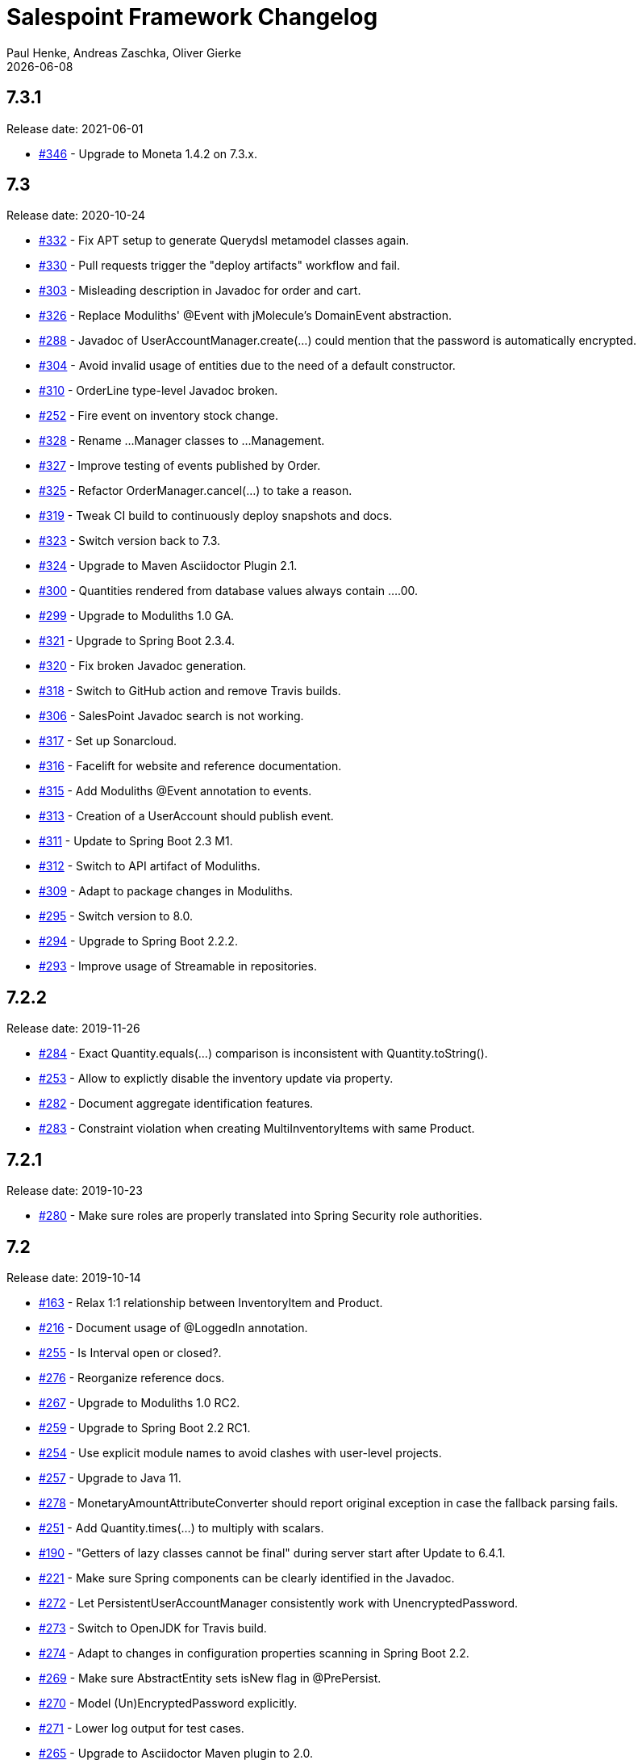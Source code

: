 = Salespoint Framework Changelog
Paul Henke, Andreas Zaschka, Oliver Gierke
:revdate: {localdate}
:linkbase: https://github.com/st-tu-dresden/salespoint/issues/

:numbered!:
[7.3.1]
== 7.3.1

Release date: 2021-06-01

- {linkbase}/346[#346] - Upgrade to Moneta 1.4.2 on 7.3.x.

:numbered!:
[7.3]
== 7.3

Release date: 2020-10-24

- {linkbase}/332[#332] - Fix APT setup to generate Querydsl metamodel classes again.
- {linkbase}/330[#330] - Pull requests trigger the "deploy artifacts" workflow and fail.
- {linkbase}/303[#303] - Misleading description in Javadoc  for order and cart.
- {linkbase}/326[#326] - Replace Moduliths' @Event with jMolecule's DomainEvent abstraction.
- {linkbase}/288[#288] - Javadoc of UserAccountManager.create(…) could mention that the password is automatically encrypted.
- {linkbase}/304[#304] - Avoid invalid usage of entities due to the need of a default constructor.
- {linkbase}/310[#310] - OrderLine type-level Javadoc broken.
- {linkbase}/252[#252] - Fire event on inventory stock change.
- {linkbase}/328[#328] - Rename …Manager classes to …Management.
- {linkbase}/327[#327] - Improve testing of events published by Order.
- {linkbase}/325[#325] - Refactor OrderManager.cancel(…) to take a reason.
- {linkbase}/319[#319] - Tweak CI build to continuously deploy snapshots and docs.
- {linkbase}/323[#323] - Switch version back to 7.3.
- {linkbase}/324[#324] - Upgrade to Maven Asciidoctor Plugin 2.1.
- {linkbase}/300[#300] - Quantities rendered from database values always contain ….00.
- {linkbase}/299[#299] - Upgrade to Moduliths 1.0 GA.
- {linkbase}/321[#321] - Upgrade to Spring Boot 2.3.4.
- {linkbase}/320[#320] - Fix broken Javadoc generation.
- {linkbase}/318[#318] - Switch to GitHub action and remove Travis builds.
- {linkbase}/306[#306] - SalesPoint Javadoc search is not working.
- {linkbase}/317[#317] - Set up Sonarcloud.
- {linkbase}/316[#316] - Facelift for website and reference documentation.
- {linkbase}/315[#315] - Add Moduliths @Event annotation to events.
- {linkbase}/313[#313] - Creation of a UserAccount should publish event.
- {linkbase}/311[#311] - Update to Spring Boot 2.3 M1.
- {linkbase}/312[#312] - Switch to API artifact of Moduliths.
- {linkbase}/309[#309] - Adapt to package changes in Moduliths.
- {linkbase}/295[#295] - Switch version to 8.0.
- {linkbase}/294[#294] - Upgrade to Spring Boot 2.2.2.
- {linkbase}/293[#293] - Improve usage of Streamable in repositories.

:numbered!:
[7.2.2]
== 7.2.2

Release date: 2019-11-26

- {linkbase}/284[#284] - Exact Quantity.equals(…) comparison is inconsistent with Quantity.toString().
- {linkbase}/253[#253] - Allow to explictly disable the inventory update via property.
- {linkbase}/282[#282] - Document aggregate identification features.
- {linkbase}/283[#283] - Constraint violation when creating MultiInventoryItems with same Product.

:numbered!:
[7.2.1]
== 7.2.1

Release date: 2019-10-23

- {linkbase}/280[#280] - Make sure roles are properly translated into Spring Security role authorities.

:numbered!:
[7.2]
== 7.2

Release date: 2019-10-14

- {linkbase}/163[#163] - Relax 1:1 relationship between InventoryItem and Product.
- {linkbase}/216[#216] - Document usage of @LoggedIn annotation.
- {linkbase}/255[#255] - Is Interval open or closed?.
- {linkbase}/276[#276] - Reorganize reference docs.
- {linkbase}/267[#267] - Upgrade to Moduliths 1.0 RC2.
- {linkbase}/259[#259] - Upgrade to Spring Boot 2.2 RC1.
- {linkbase}/254[#254] - Use explicit module names to avoid clashes with user-level projects.
- {linkbase}/257[#257] - Upgrade to Java 11.
- {linkbase}/278[#278] - MonetaryAmountAttributeConverter should report original exception in case the fallback parsing fails.
- {linkbase}/251[#251] - Add Quantity.times(…) to multiply with scalars.
- {linkbase}/190[#190] - "Getters of lazy classes cannot be final" during server start after Update to 6.4.1.
- {linkbase}/221[#221] - Make sure Spring components can be clearly identified in the Javadoc.
- {linkbase}/272[#272] - Let PersistentUserAccountManager consistently work with UnencryptedPassword.
- {linkbase}/273[#273] - Switch to OpenJDK for Travis build.
- {linkbase}/274[#274] - Adapt to changes in configuration properties scanning in Spring Boot 2.2.
- {linkbase}/269[#269] - Make sure AbstractEntity sets isNew flag in @PrePersist.
- {linkbase}/270[#270] - Model (Un)EncryptedPassword explicitly.
- {linkbase}/271[#271] - Lower log output for test cases.
- {linkbase}/265[#265] - Upgrade to Asciidoctor Maven plugin to 2.0.
- {linkbase}/268[#268] - Upgrade to JUnit 5.4.2.
- {linkbase}/266[#266] - Default spring.datasource.generate-unique-name to true.
- {linkbase}/264[#264] - Tweak Lombok setup to exclude generated code from test coverage reports.
- {linkbase}/261[#261] - Add explicit module display names.
- {linkbase}/262[#262] - Upgrade to Lombok Maven Plugin 1.18.6.0.
- {linkbase}/263[#263] - Upgrade Asciidoctor Maven Plugin dependencies.
- {linkbase}/258[#258] - Upgrade to JUnit 5.4.
- {linkbase}/250[#250] - Quantity.isZeroOrNegative() is false for amounts with decimal digits.

:numbered!:
[7.1]
== 7.1

Release date: 2019-01-08

- {linkbase}/247[#247] - Map `Product.categories` eagerly to avoid `LazyInitializationExceptions` from `….toString()`.
- {linkbase}/246[#246] - ChargeLine needs an inheritance strategy defined.
- {linkbase}/245[#245] - Explicitly enable `spring.jpa.open-in-view` to avoid warning.
- {linkbase}/238[#238] - Tweak Travis build to make sure the first build runs the tests as well.
- {linkbase}/239[#239] - Upgrade to Spring Data release train Moore.
- {linkbase}/244[#244] - Upgrade to Spring Boot 2.1.1.
- {linkbase}/243[#243] - `LoggedInHandlerMethodArgumentResolver` not registered anymore.
- {linkbase}/242[#242] - Fix transaction settings for `PersistentUserAccountManager.delete(…)`.
- {linkbase}/241[#241] - Clean up web auto configuration.
- {linkbase}/240[#240] - Add ability to lookup all orders.
- {linkbase}/237[#237] - Make Querydsl dependency non-optional.
- {linkbase}/235[#235] - Move `StringToRoleConverter` into user account module.
- {linkbase}/236[#236] - Add modulith component diagrams to reference documentation.
- {linkbase}/234[#234] - Move AttributeConverter for MonetaryAmount to support package.
- {linkbase}/233[#233] - Upgrade to Moduliths 1.0 M2.
- {linkbase}/232[#232] - Allow lookup of products that are assigned to a set of categories.
- {linkbase}/220[#220] - Improve Javadoc of `Accountancy.add(…)` to include not about the entry's date handling.
- {linkbase}/215[#215] - Create human readable representation in `OrderCompletionReport.toString()`.
- {linkbase}/214[#214] - Configure Maven Source Plugin to attach sources.
- {linkbase}/180[#180] - Documentation section on orders is wrong about the usage of ``ChargeLine``s.
- {linkbase}/228[#228] - Implement `UserAccount.toString()` for easier debugging.
- {linkbase}/222[#222] - Allow login via email address.
- {linkbase}/231[#231] - Wrong Javadoc in `AccountancyEntry(MonetaryAmount, String)`.
- {linkbase}/226[#226] - Add ability to have ``ChargeLine``s that refer to ``OrderLine``s.
- {linkbase}/230[#230] - Publish event on order cancellation and adapt inventory and accountancy accordingly.
- {linkbase}/227[#227] - Prefix columns of `Quantity` to avoid name clashes.
- {linkbase}/229[#229] - Add `.factorypath` to `.gitignore`.
- {linkbase}/225[#225] - Upgrade to Spring Boot 2.1 GA.
- {linkbase}/218[#218] - Allow deleting user accounts.
- {linkbase}/219[#219] - Allow deleting orders.

:numbered!:
[7.0]
== 7.0

Release date: 2018-10-05

- {linkbase}/199[#199] - Re-evalute cascade operations on InventoryItem.
- {linkbase}/197[#197] - Reduce visibility of primary OrderLine constructor.
- {linkbase}/204[#204] - Hide component internals in JavaDoc.
- {linkbase}/207[#207] - Upgrade to Spring Boot 2.1 M4.
- {linkbase}/212[#212] - Upgrade to Moduliths 1.0 M1.
- {linkbase}/208[#208] - Upgrade to JUnit 5.
- {linkbase}/196[#196] - Improve design in Quantity.
- {linkbase}/210[#210] - Integrate Moduliths architecture conventions.
- {linkbase}/211[#211] - Switch repository methods returning Iterables to Streamables.
- {linkbase}/174[#174] - Upgrade to Spring Boot 2.0.
- {linkbase}/205[#205] - Extend copyright years to 2018.
- {linkbase}/206[#206] - Add nullability annotations.

:numbered!:
[6.4-GA]
== 6.4 GA

Release date: 2017-10-03

- {linkbase}172[#172] - Upgrade to Spring Boot 1.5.7.
- {linkbase}173[#173] - Minor polishing in domain model.
- {linkbase}169[#169] - Add Apache License headers.
- {linkbase}170[#170] - Switch to non-JavaDoc-violating references to issues in test cases.
- {linkbase}171[#171] - Upgrade to Moneta 1.1.
- {linkbase}164[#164] - Upgrade to Spring Boot 1.5.
- {linkbase}166[#166] - Upgrade Maven Wagon plugin to 3.0.
- {linkbase}167[#167] - Upgrade Lombok Maven plugin to 1.16.18.0.
- {linkbase}168[#168] - Upgrade Asciidoctor Maven plugin to latest version.
- {linkbase}165[#165] - Upgrade to AssertJ 3.8.

:numbered!:
[6.3.1]
== 6.3.1

Release date: 2016-11-27

- {linkbase}147[#147] - Add link:./salespoint-reference.html#modules.useraccount[section to reference documentation] on which features the `UserAccountManagement` actually provides.
- {linkbase}148[#148] - Add link:./salespoint-reference.html#modules.order.handling-events[section to the reference documentation] on how to write custom event handlers.
- {linkbase}154[#154] - Update JavaDoc of `@LoggedIn` to indicate that usage with a plain UserAccount is possible, too.
- {linkbase}153[#153] - Allow to check `Interval` instances for overlaps.
- {linkbase}152[#152] - Allow `Interval` to be used as JPA embeddable.
- {linkbase}149[#149] - Add link:./api/org/salespointframework/support/RecordingMailSender.html[`MailSender` implementation] that allows to inspect the messages sent.
- {linkbase}150[#150] - Update Sonargraph architecture description after the changes in `Order` events.

:numbered!:
[6.3]
== 6.3

Release date: 2016-10-23

- {linkbase}145[#145] - Improve JavaDoc of Accountancy.
- {linkbase}143[#143] - Quantity should throw more specific exception for operations with incompatible metrics.
- {linkbase}139[#139] - Add JPA 2.1 AttributeConverter for MonetaryAmount.
- {linkbase}140[#140] - Upgrade to Spring Boot 1.4.
- {linkbase}141[#141] - Rename SalespointDataInitializer to DataInitializerInvoker.
- {linkbase}142[#142] - Add method to find items out of stock on Inventory.
- {linkbase}144[#144] - Refactor handling of downstream actions in PersistentOrderManager to use events.
- {linkbase}125[#125] - Improve JavaDoc of ConsoleWritingMailSender.
- {linkbase}119[#119] - Upgrade to Spring Boot 1.3 GA.
- {linkbase}114[#114] - Add example and test on how to extend Inventory.
- {linkbase}115[#115] - Switch to H2 as test database.

:numbered!:
[6.2.1]
== 6.2.1

Release date: 2016-01-05

- {linkbase}136[#136] - Upgrade to Asciidoctor Maven plugin 1.5.3.
- {linkbase}135[#135] - Fix Javadoc on Inventory.
- {linkbase}134[#134] - Upgrade to Spring Boot 1.3.1 to benefit from devtools.
- {linkbase}131[#131] - Improve reference documentation on Money.
- {linkbase}130[#130] - Make sure JavaDoc is correct for Lombok generated methods.
- {linkbase}129[#129] - Add Quantity.toZero().
- {linkbase}126[#126] - Improve JavaDoc of ConsoleWritingMailSender.
- {linkbase}124[#124] - Documentation for updated Role usage.
- {linkbase}120[#120] - Upgrade to Spring Boot 1.3 GA.

:numbered!:
[6.2-GA]
== 6.2 GA

Release date: 2015-10-29

- {linkbase}113[#113] - Upgrade to Spring Boot 1.3 RC1.
- {linkbase}112[#112] - Remove obsolete Thymeleaf tests.
- {linkbase}111[#111] - Update Sonargraph architecture description.
- {linkbase}108[#108] - Remove TODOs from reference documentation.
- {linkbase}107[#107] - Turn Role into value object.
- {linkbase}104[#104] - Create link to the UML class diagram in the technical reference.
- {linkbase}101[#101] - Fixed small typo.
- {linkbase}100[#100] - Update UML diagrams.
- {linkbase}97[#97] - Update UML diagrams in reference documentation.
- {linkbase}67[#67] - Improve documention about Quantity attributes.
- {linkbase}61[#61] - Improve naming of find(…) methods in OrderManager.

:numbered!:
[6.2-RC1]
== 6.2 RC1

Release date: 2015-10-09

- {linkbase}99[#99] - Improve Quantity's toString() method.
- {linkbase}96[#96] - Upgrade to Spring Boot 1.3.
- {linkbase}93[#93] - Upgrade to Spring Boot 1.2.5.
- {linkbase}92[#92] - AccountancyEntry.getDate() should use Optional.
- {linkbase}91[#91] - Upgrade to Spring Security 4.0.1.
- {linkbase}90[#90] - Upgrade to Spring Boot 1.2.4.
- {linkbase}89[#89] - Switch to Moneta for handling of monetary amounts.
- {linkbase}88[#88] - Remove workaround for #87.
- {linkbase}87[#87] - Add temporary workaround for Spring Boot not picking up multiple @EntityScan annotations.
- {linkbase}86[#86] - Upgrade to Spring Data Fowler.
- {linkbase}85[#85] - Upgrade to Spring Security 4.0.
- {linkbase}84[#84] - Upgrade to Spring Boot 1.2.3.
- {linkbase}83[#83] - Switch to official release of Thymeleaf JDK 8 integration.
- {linkbase}9[#9] - Simplify Quantity API.

:numbered!:
[6.1.1]
== 6.1.1

Release date: 2014-12-23

- {linkbase}80[#80] - Add equals(…)  / hashCode() / toString() methods to value objects in payment package.
- {linkbase}76[#76] - SpringSecurityAuthenticationManager should return Optional.empty() if no user is logged in.
- {linkbase}75[#75] - Update architecture description to reflect allowed dependency from orders to inventory.
- {linkbase}74[#74] - Make sure auto-configuration for web and security gets applied.
- {linkbase}72[#72] - Reintroduce CharacterEncodingFilter bean declaration as the default in Boot 1.2.0 doesn't work as advertised.

:numbered!:
[6.1]
== 6.1

Release date: 2014-12-12

- {linkbase}71[#71] - Include Thymeleaf / Spring Security integration library by default.
- {linkbase}70[#70] - JavaDoc should list package protected types.
- {linkbase}69[#69] - PersistentOrderManager needs to invoke save(…) after completing the order.
- {linkbase}62[#62] - Remove deprecated OrderManager.add(…) and update(…) methods.
- {linkbase}57[#57] - Add @EnableSalespoint to simplify bootstrapping of Salespoint applications.
- {linkbase}56[#56] - Upgrade to Spring Boot 1.2.
- {linkbase}52[#52] - Provide component to let Thymeleaf render JDK 8 date formats correctly.
- {linkbase}47[#47] - Reduce visibility of constructors of SalespointIdentifier subtypes.

:numbered!:
[6.0.1]
== 6.0.1

Release date: 2014-12-01

- {linkbase}64[#64] - Subtracting quantities returns invalid result (not a bug).
- {linkbase}63[#63] - Make 6.1 the next development version.
- {linkbase}60[#60] - Unify OrderManager.add(…) and ….update(…).
- {linkbase}59[#59] - Add port-property to MailSenderAutoConfiguration.MailProperties.
- {linkbase}58[#58] - Upgrade to Spring Boot 1.1.9.
- {linkbase}55[#55] - UserAccount is missing an uniqueness constraint on identifier.
- {linkbase}54[#54] - Fix JavaDoc for Catalog.findByName(…).
- {linkbase}53[#53] - Typo in dependency declaration on Salespoint homepage.
- {linkbase}49[#49] - Release version 6.0.1.
- {linkbase}48[#48] - Provide UserAccountManager.findByUsername(…) to avoid leaking internals of UserAccountIdentifier.
- {linkbase}46[#46] - Support private constructors in SalespointIdentifiers.

:numbered!:
[6.0-GA]
== 6.0 GA

Release date: 2014-11-10

- {linkbase}44[#44] - Improve Cart API.
- {linkbase}43[#43] - Remove JPA meta-model types.
- {linkbase}42[#42] - Release version 6.0 GA.
- {linkbase}41[#41] - Enable global method security in SalespointSecurityConfiguration.

:numbered!:
[6.0-RC1]
== 6.0 RC1

Release date: 2014-10-28

- {linkbase}40[#40] - Release version 6.0 RC1.
- {linkbase}39[#39] - Upgrade to Tomcat 8.0.14.
- {linkbase}38[#38] - PersistentOrderManager.commit(…) sorts OrderLines into wrong intermediate collection.
- {linkbase}37[#37] - LoggedInUserAccountArgumentResolver needs to be adapted to work with Optional<UserAccount> only.
- {linkbase}36[#36] - Rename Basket to Cart and polish API.
- {linkbase}35[#35] - Simplify setting up infrastructure to send emails.
- {linkbase}34[#34] - Improve Inventory API.
- {linkbase}33[#33] - Add Maven dependency block to static website.
- {linkbase}32[#32] - Add changelog to website.
- {linkbase}10[#10] - Remove deprecated types where possible.

:numbered!:
[6.0-M1]
== 6.0 M1

Release date: 2014-10-14

- {linkbase}4[#4] - Release 6.0 M1
- {linkbase}30[#30] - Upgrade to Spring Boot 1.1.8
- {linkbase}5[#5] - Renew technical documentation
- {linkbase}13[#13] - Improve design of JpaEntityConverter
- {linkbase}29[#29] - Release 6.0 M1
- {linkbase}18[#18] - Add package-info.java files for packages
- {linkbase}28[#28] - Upgrade to Spring Boot 1.1.7
- {linkbase}17[#17] - Add deployment of artifacts and documentation to project build
- {linkbase}26[#26] - Update Asciidoctor and APT plugin
- {linkbase}25[#25] - Overhaul domain code
- {linkbase}24[#24] - Use Spring Data repositories in inventory and accountancy as well
- {linkbase}14[#14] - Extract BlankWeb into separate repository
- {linkbase}15[#15] - Remove Calendar project and extract Blankweb into separate repository
- {linkbase}16[#16] - Pull up SalespointFramework to become top level project
- {linkbase}22[#22] - Bump version number to 6.0
- {linkbase}19[#19] - Simplify Catalog
- {linkbase}21[#21] - Consolidate packages
- {linkbase}20[#20] - Remove Spielwiese
- {linkbase}11[#11] - Switch to JodaMoney
- {linkbase}1[#1] - Extract Guestbook and VideoShop projects into separate repositories
- {linkbase}6[#6] - Upgrade to Spring Boot 1.1.5
- {linkbase}7[#7] - Simplify time management
- {linkbase}8[#8] - Switch from JodaTime to JDK 8 Date/Time abstractions
- {linkbase}3[#3] - Upgrade to latest Spring Boot and Spring Framework versions
- {linkbase}2[#2] - Setup Asciidoctor Maven build and sample file
